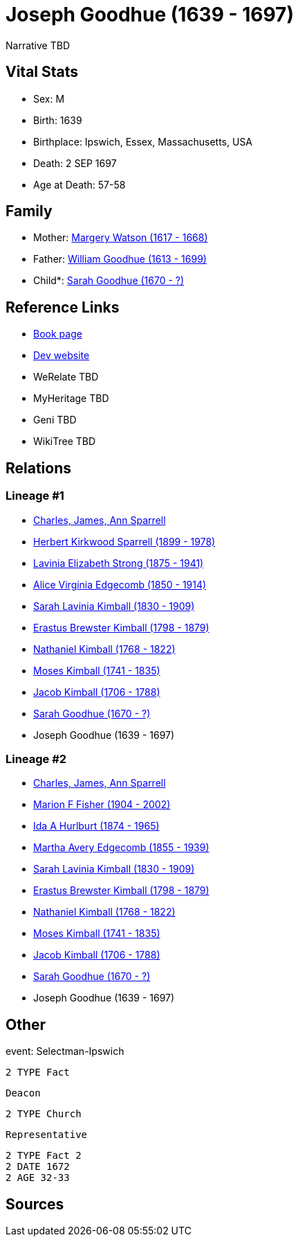 = Joseph Goodhue (1639 - 1697)

Narrative TBD


== Vital Stats


* Sex: M
* Birth: 1639
* Birthplace: Ipswich, Essex, Massachusetts, USA
* Death: 2 SEP 1697
* Age at Death: 57-58


== Family
* Mother: https://github.com/sparrell/cfs_ancestors/blob/main/Vol_02_Ships/V2_C5_Ancestors/gen11/gen11.MMMMPPPPMPM.Margery_Watson[Margery Watson (1617 - 1668)]


* Father: https://github.com/sparrell/cfs_ancestors/blob/main/Vol_02_Ships/V2_C5_Ancestors/gen11/gen11.MMMMPPPPMPP.William_Goodhue[William Goodhue (1613 - 1699)]

* Child*: https://github.com/sparrell/cfs_ancestors/blob/main/Vol_02_Ships/V2_C5_Ancestors/gen9/gen9.MMMMPPPPM.Sarah_Goodhue[Sarah Goodhue (1670 - ?)]



== Reference Links
* https://github.com/sparrell/cfs_ancestors/blob/main/Vol_02_Ships/V2_C5_Ancestors/gen10/gen10.MMMMPPPPMP.Joseph_Goodhue[Book page]
* https://cfsjksas.gigalixirapp.com/person?p=p0582[Dev website]
* WeRelate TBD
* MyHeritage TBD
* Geni TBD
* WikiTree TBD

== Relations
=== Lineage #1
* https://github.com/spoarrell/cfs_ancestors/tree/main/Vol_02_Ships/V2_C1_Principals/0_intro_principals.adoc[Charles, James, Ann Sparrell]
* https://github.com/sparrell/cfs_ancestors/blob/main/Vol_02_Ships/V2_C5_Ancestors/gen1/gen1.P.Herbert_Kirkwood_Sparrell[Herbert Kirkwood Sparrell (1899 - 1978)]

* https://github.com/sparrell/cfs_ancestors/blob/main/Vol_02_Ships/V2_C5_Ancestors/gen2/gen2.PM.Lavinia_Elizabeth_Strong[Lavinia Elizabeth Strong (1875 - 1941)]

* https://github.com/sparrell/cfs_ancestors/blob/main/Vol_02_Ships/V2_C5_Ancestors/gen3/gen3.PMM.Alice_Virginia_Edgecomb[Alice Virginia Edgecomb (1850 - 1914)]

* https://github.com/sparrell/cfs_ancestors/blob/main/Vol_02_Ships/V2_C5_Ancestors/gen4/gen4.PMMM.Sarah_Lavinia_Kimball[Sarah Lavinia Kimball (1830 - 1909)]

* https://github.com/sparrell/cfs_ancestors/blob/main/Vol_02_Ships/V2_C5_Ancestors/gen5/gen5.PMMMP.Erastus_Brewster_Kimball[Erastus Brewster Kimball (1798 - 1879)]

* https://github.com/sparrell/cfs_ancestors/blob/main/Vol_02_Ships/V2_C5_Ancestors/gen6/gen6.PMMMPP.Nathaniel_Kimball[Nathaniel Kimball (1768 - 1822)]

* https://github.com/sparrell/cfs_ancestors/blob/main/Vol_02_Ships/V2_C5_Ancestors/gen7/gen7.PMMMPPP.Moses_Kimball[Moses Kimball (1741 - 1835)]

* https://github.com/sparrell/cfs_ancestors/blob/main/Vol_02_Ships/V2_C5_Ancestors/gen8/gen8.PMMMPPPP.Jacob_Kimball[Jacob Kimball (1706 - 1788)]

* https://github.com/sparrell/cfs_ancestors/blob/main/Vol_02_Ships/V2_C5_Ancestors/gen9/gen9.PMMMPPPPM.Sarah_Goodhue[Sarah Goodhue (1670 - ?)]

* Joseph Goodhue (1639 - 1697)

=== Lineage #2
* https://github.com/spoarrell/cfs_ancestors/tree/main/Vol_02_Ships/V2_C1_Principals/0_intro_principals.adoc[Charles, James, Ann Sparrell]
* https://github.com/sparrell/cfs_ancestors/blob/main/Vol_02_Ships/V2_C5_Ancestors/gen1/gen1.M.Marion_F_Fisher[Marion F Fisher (1904 - 2002)]

* https://github.com/sparrell/cfs_ancestors/blob/main/Vol_02_Ships/V2_C5_Ancestors/gen2/gen2.MM.Ida_A_Hurlburt[Ida A Hurlburt (1874 - 1965)]

* https://github.com/sparrell/cfs_ancestors/blob/main/Vol_02_Ships/V2_C5_Ancestors/gen3/gen3.MMM.Martha_Avery_Edgecomb[Martha Avery Edgecomb (1855 - 1939)]

* https://github.com/sparrell/cfs_ancestors/blob/main/Vol_02_Ships/V2_C5_Ancestors/gen4/gen4.MMMM.Sarah_Lavinia_Kimball[Sarah Lavinia Kimball (1830 - 1909)]

* https://github.com/sparrell/cfs_ancestors/blob/main/Vol_02_Ships/V2_C5_Ancestors/gen5/gen5.MMMMP.Erastus_Brewster_Kimball[Erastus Brewster Kimball (1798 - 1879)]

* https://github.com/sparrell/cfs_ancestors/blob/main/Vol_02_Ships/V2_C5_Ancestors/gen6/gen6.MMMMPP.Nathaniel_Kimball[Nathaniel Kimball (1768 - 1822)]

* https://github.com/sparrell/cfs_ancestors/blob/main/Vol_02_Ships/V2_C5_Ancestors/gen7/gen7.MMMMPPP.Moses_Kimball[Moses Kimball (1741 - 1835)]

* https://github.com/sparrell/cfs_ancestors/blob/main/Vol_02_Ships/V2_C5_Ancestors/gen8/gen8.MMMMPPPP.Jacob_Kimball[Jacob Kimball (1706 - 1788)]

* https://github.com/sparrell/cfs_ancestors/blob/main/Vol_02_Ships/V2_C5_Ancestors/gen9/gen9.MMMMPPPPM.Sarah_Goodhue[Sarah Goodhue (1670 - ?)]

* Joseph Goodhue (1639 - 1697)


== Other
event:  Selectman-Ipswich
----
2 TYPE Fact
----
 Deacon
----
2 TYPE Church
----
 Representative
----
2 TYPE Fact 2
2 DATE 1672
2 AGE 32-33
----


== Sources
